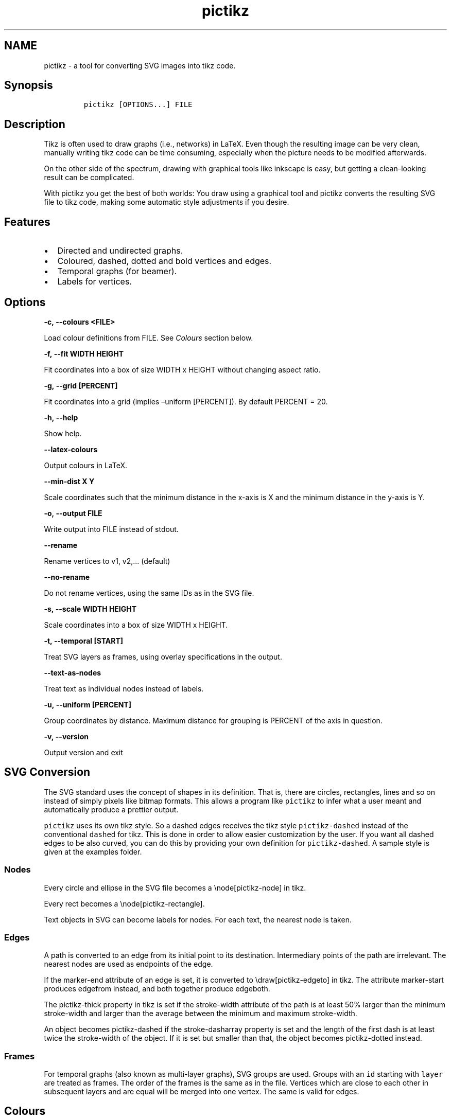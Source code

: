 .\" Manpage for pictikz.
.\" Contact marcelogmillani@gmail.com to correct errors or typos.
.TH pictikz 1 "2018.09.19" "1.5.1.0" "pictikz man page"
.SH NAME
pictikz \- a tool for converting SVG images into tikz code.
.SH Synopsis
.IP
.nf
\f[C]
pictikz\ [OPTIONS...]\ FILE
\f[]
.fi
.SH Description
.PP
Tikz is often used to draw graphs (i.e., networks) in LaTeX.
Even though the resulting image can be very clean, manually writing tikz
code can be time consuming, especially when the picture needs to be
modified afterwards.
.PP
On the other side of the spectrum, drawing with graphical tools like
inkscape is easy, but getting a clean\-looking result can be
complicated.
.PP
With pictikz you get the best of both worlds: You draw using a graphical
tool and pictikz converts the resulting SVG file to tikz code, making
some automatic style adjustments if you desire.
.SH Features
.IP \[bu] 2
Directed and undirected graphs.
.IP \[bu] 2
Coloured, dashed, dotted and bold vertices and edges.
.IP \[bu] 2
Temporal graphs (for beamer).
.IP \[bu] 2
Labels for vertices.
.SH Options
.PP
\f[B]\f[BC]\-c,\ \-\-colours\ <FILE>\f[B]\f[]
.PP
Load colour definitions from FILE.
See \f[I]Colours\f[] section below.
.PP
\f[B]\f[BC]\-f,\ \-\-fit\ WIDTH\ HEIGHT\f[B]\f[]
.PP
Fit coordinates into a box of size WIDTH x HEIGHT without changing
aspect ratio.
.PP
\f[B]\f[BC]\-g,\ \-\-grid\ [PERCENT]\f[B]\f[]
.PP
Fit coordinates into a grid (implies \[en]uniform [PERCENT]).
By default PERCENT = 20.
.PP
\f[B]\f[BC]\-h,\ \-\-help\f[B]\f[]
.PP
Show help.
.PP
\f[B]\f[BC]\-\-latex\-colours\f[B]\f[]
.PP
Output colours in LaTeX.
.PP
\f[B]\f[BC]\-\-min\-dist\ X\ Y\f[B]\f[]
.PP
Scale coordinates such that the minimum distance in the x\-axis is X and
the minimum distance in the y\-axis is Y.
.PP
\f[B]\f[BC]\-o,\ \-\-output\ FILE\f[B]\f[]
.PP
Write output into FILE instead of stdout.
.PP
\f[B]\f[BC]\-\-rename\f[B]\f[]
.PP
Rename vertices to v1, v2,\&... (default)
.PP
\f[B]\f[BC]\-\-no\-rename\f[B]\f[]
.PP
Do not rename vertices, using the same IDs as in the SVG file.
.PP
\f[B]\f[BC]\-s,\ \-\-scale\ WIDTH\ HEIGHT\f[B]\f[]
.PP
Scale coordinates into a box of size WIDTH x HEIGHT.
.PP
\f[B]\f[BC]\-t,\ \-\-temporal\ [START]\f[B]\f[]
.PP
Treat SVG layers as frames, using overlay specifications in the output.
.PP
\f[B]\f[BC]\-\-text\-as\-nodes\f[B]\f[]
.PP
Treat text as individual nodes instead of labels.
.PP
\f[B]\f[BC]\-u,\ \-\-uniform\ [PERCENT]\f[B]\f[]
.PP
Group coordinates by distance.
Maximum distance for grouping is PERCENT of the axis in question.
.PP
\f[B]\f[BC]\-v,\ \-\-version\f[B]\f[]
.PP
Output version and exit
.SH SVG Conversion
.PP
The SVG standard uses the concept of shapes in its definition.
That is, there are circles, rectangles, lines and so on instead of
simply pixels like bitmap formats.
This allows a program like \f[C]pictikz\f[] to infer what a user meant
and automatically produce a prettier output.
.PP
\f[C]pictikz\f[] uses its own tikz style.
So a dashed edges receives the tikz style \f[C]pictikz\-dashed\f[]
instead of the conventional \f[C]dashed\f[] for tikz.
This is done in order to allow easier customization by the user.
If you want all dashed edges to be also curved, you can do this by
providing your own definition for \f[C]pictikz\-dashed\f[].
A sample style is given at the examples folder.
.SS Nodes
.PP
Every circle and ellipse in the SVG file becomes a \\node[pictikz\-node]
in tikz.
.PP
Every rect becomes a \\node[pictikz\-rectangle].
.PP
Text objects in SVG can become labels for nodes.
For each text, the nearest node is taken.
.SS Edges
.PP
A path is converted to an edge from its initial point to its
destination.
Intermediary points of the path are irrelevant.
The nearest nodes are used as endpoints of the edge.
.PP
If the marker\-end attribute of an edge is set, it is converted to
\\draw[pictikz\-edgeto] in tikz.
The attribute marker\-start produces edgefrom instead, and both together
produce edgeboth.
.PP
The pictikz\-thick property in tikz is set if the stroke\-width
attribute of the path is at least 50% larger than the minimum
stroke\-width and larger than the average between the minimum and
maximum stroke\-width.
.PP
An object becomes pictikz\-dashed if the stroke\-dasharray property is
set and the length of the first dash is at least twice the stroke\-width
of the object.
If it is set but smaller than that, the object becomes pictikz\-dotted
instead.
.SS Frames
.PP
For temporal graphs (also known as multi\-layer graphs), SVG groups are
used.
Groups with an \f[C]id\f[] starting with \f[C]layer\f[] are treated as
frames.
The order of the frames is the same as in the file.
Vertices which are close to each other in subsequent layers and are
equal will be merged into one vertex.
The same is valid for edges.
.SH Colours
.PP
Colours can be specified in a file where each line is in one of the
following formats
.IP
.nf
\f[C]
<NAME>\ RGB\ [0\ \-\ 255]\ [0\ \-\ 255]\ [0\ \-\ 255]
<NAME>\ RGB\ #RRGGBB
<NAME>\ RGB\ #RGB
<NAME>\ HSL\ [0\ \-\ 359]\ [0\ \-\ 100]\ [0\ \-\ 100]
\f[]
.fi
.PP
Values can also be specified as floats between 0 and 1.
In this case, they are interpreted as a percentage of their range.
.SH Bugs
.PP
No known bugs.
.SH Author
.PP
Marcelo Garlet Millani (marcelogmillani\@gmail.com)

